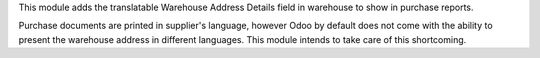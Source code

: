 This module adds the translatable Warehouse Address Details field in warehouse to show in purchase reports.

Purchase documents are printed in supplier's language, however Odoo by default does not
come with the ability to present the warehouse address in different languages.
This module intends to take care of this shortcoming.

